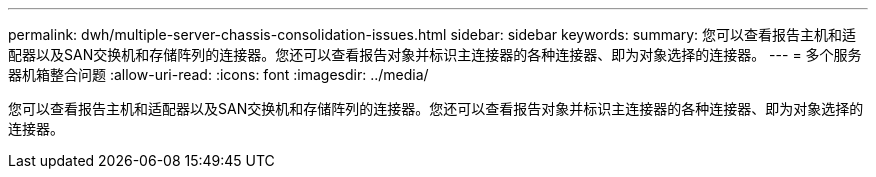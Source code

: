 ---
permalink: dwh/multiple-server-chassis-consolidation-issues.html 
sidebar: sidebar 
keywords:  
summary: 您可以查看报告主机和适配器以及SAN交换机和存储阵列的连接器。您还可以查看报告对象并标识主连接器的各种连接器、即为对象选择的连接器。 
---
= 多个服务器机箱整合问题
:allow-uri-read: 
:icons: font
:imagesdir: ../media/


[role="lead"]
您可以查看报告主机和适配器以及SAN交换机和存储阵列的连接器。您还可以查看报告对象并标识主连接器的各种连接器、即为对象选择的连接器。
